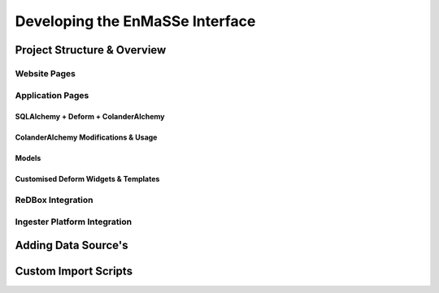 =================
Developing the EnMaSSe Interface
=================

------------------------------
Project Structure & Overview
------------------------------

^^^^^^^^^^^^^^^^^^^^^^^^^^^^^^
Website Pages
^^^^^^^^^^^^^^^^^^^^^^^^^^^^^^

^^^^^^^^^^^^^^^^^^^^^^^^^^^^^^
Application Pages
^^^^^^^^^^^^^^^^^^^^^^^^^^^^^^

******************************
SQLAlchemy + Deform + ColanderAlchemy
******************************

******************************
ColanderAlchemy Modifications & Usage
******************************

******************************
Models
******************************

******************************
Customised Deform Widgets & Templates
******************************

^^^^^^^^^^^^^^^^^^^^^^^^^^^^^^
ReDBox Integration
^^^^^^^^^^^^^^^^^^^^^^^^^^^^^^

^^^^^^^^^^^^^^^^^^^^^^^^^^^^^^
Ingester Platform Integration
^^^^^^^^^^^^^^^^^^^^^^^^^^^^^^

------------------------------
Adding Data Source's
------------------------------

------------------------------
Custom Import Scripts
------------------------------